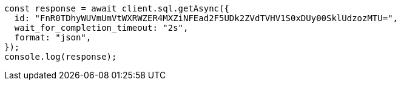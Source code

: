 // This file is autogenerated, DO NOT EDIT
// Use `node scripts/generate-docs-examples.js` to generate the docs examples

[source, js]
----
const response = await client.sql.getAsync({
  id: "FnR0TDhyWUVmUmVtWXRWZER4MXZiNFEad2F5UDk2ZVdTVHV1S0xDUy00SklUdzozMTU=",
  wait_for_completion_timeout: "2s",
  format: "json",
});
console.log(response);
----
